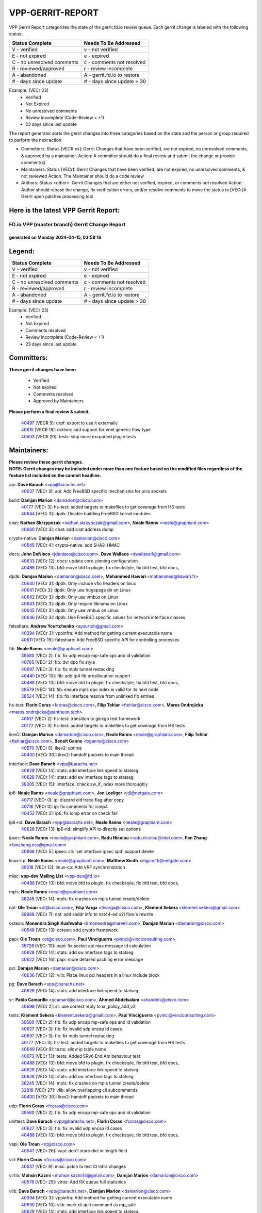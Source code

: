 #################
VPP-GERRIT-REPORT
#################

VPP Gerrit Report categorizes the state of the gerrit.fd.io review queue.  Each gerrit change is labeled with the following status:

========================== ===========================
Status Complete            Needs To Be Addressed
========================== ===========================
V - verified               v - not verified
E - not expired            e - expired
C - no unresolved comments c - comments not resolved
R - reviewed/approved      r - review incomplete
A - abandoned              A - gerrit.fd.io to restore
# - days since update      # - days since update > 30
========================== ===========================

Example: [VECr 23]
    - Verified
    - Not Expired
    - No unresolved comments
    - Review incomplete (Code-Review < +1)
    - 23 days since last update

The report generator sorts the gerrit changes into three categories based on the state and the person or group required to perform the next action:

- Committers:
  Status [VECR xx]: Gerrit Changes that have been verified, are not expired, no unresolved comments, & approved by a maintainer.
  Action: A committer should do a final review and submit the change or provide comment(s).

- Maintainers:
  Status [VECr]: Gerrit Changes that have been verified, are not expired, no unresolved comments, & not reviewed
  Action: The Maintainer should do a code review

- Authors:
  Status <other>: Gerrit Changes that are either not verified, expired, or comments not resolved
  Action: Author should rebase the change, fix verification errors, and/or resolve comments to move the status to [VECr]# Gerrit open patches processing tool

Here is the latest VPP Gerrit Report:
-------------------------------------

==============================================
FD.io VPP (master branch) Gerrit Change Report
==============================================
--------------------------------------------
generated on Monday 2024-04-15, 03:58:16
--------------------------------------------


Legend:
-------
========================== ===========================
Status Complete            Needs To Be Addressed
========================== ===========================
V - verified               v - not verified
E - not expired            e - expired
C - no unresolved comments c - comments not resolved
R - reviewed/approved      r - review incomplete
A - abandoned              A - gerrit.fd.io to restore
# - days since update      # - days since update > 30
========================== ===========================

Example: [VECr 23]
    - Verified
    - Not Expired
    - Comments resolved
    - Review incomplete (Code-Review < +1)
    - 23 days since last update


Committers:
-----------
| **These gerrit changes have been**

    - Verified
    - Not expired
    - Comments resolved
    - Approved by Maintainers

| **Please perform a final review & submit.**

  | `40497 <https:////gerrit.fd.io/r/c/vpp/+/40497>`_ [VECR 5]: urpf: export to use it externally
  | `40615 <https:////gerrit.fd.io/r/c/vpp/+/40615>`_ [VECR 18]: octeon: add support for vnet generic flow type
  | `40503 <https:////gerrit.fd.io/r/c/vpp/+/40503>`_ [VECR 20]: tests: skip more excpuded plugin tests

Maintainers:
------------
| **Please review these gerrit changes.**

| **NOTE: Gerrit changes may be included under more than one feature based on the modified files regardless of the feature list included on the commit headline.**

api: **Dave Barach** <vpp@barachs.net>
  | `40637 <https:////gerrit.fd.io/r/c/vpp/+/40637>`_ [VECr 3]: api: Add FreeBSD specific mechanisms for unix sockets

build: **Damjan Marion** <damarion@cisco.com>
  | `40177 <https:////gerrit.fd.io/r/c/vpp/+/40177>`_ [VECr 3]: hs-test: added targets to makefiles to get coverage from HS tests
  | `40644 <https:////gerrit.fd.io/r/c/vpp/+/40644>`_ [VECr 3]: dpdk:  Disable building FreeBSD kernel modules

cnat: **Nathan Skrzypczak** <nathan.skrzypczak@gmail.com>, **Neale Ranns** <neale@graphiant.com>
  | `40660 <https:////gerrit.fd.io/r/c/vpp/+/40660>`_ [VECr 3]: cnat: add snat address dump

crypto-native: **Damjan Marion** <damarion@cisco.com>
  | `40545 <https:////gerrit.fd.io/r/c/vpp/+/40545>`_ [VECr 4]: crypto-native: add SHA2-HMAC

docs: **John DeNisco** <jdenisco@cisco.com>, **Dave Wallace** <dwallacelf@gmail.com>
  | `40633 <https:////gerrit.fd.io/r/c/vpp/+/40633>`_ [VECr 12]: docs: update core-pinning configuration
  | `40488 <https:////gerrit.fd.io/r/c/vpp/+/40488>`_ [VECr 13]: bfd: move bfd to plugin, fix checkstyle, fix bfd test, bfd docs,

dpdk: **Damjan Marion** <damarion@cisco.com>, **Mohammed Hawari** <mohammed@hawari.fr>
  | `40640 <https:////gerrit.fd.io/r/c/vpp/+/40640>`_ [VECr 3]: dpdk: Only include vfio headers on linux
  | `40641 <https:////gerrit.fd.io/r/c/vpp/+/40641>`_ [VECr 3]: dpdk: Only use hugepage dir on Linux
  | `40642 <https:////gerrit.fd.io/r/c/vpp/+/40642>`_ [VECr 3]: dpdk: Only use vmbus on Linux
  | `40643 <https:////gerrit.fd.io/r/c/vpp/+/40643>`_ [VECr 3]: dpdk: Only require libnuma on Linux
  | `40645 <https:////gerrit.fd.io/r/c/vpp/+/40645>`_ [VECr 3]: dpdk: Only use vmbus on Linux
  | `40646 <https:////gerrit.fd.io/r/c/vpp/+/40646>`_ [VECr 3]: dpdk: Use FreeBSD specific values for network interface classes

fateshare: **Andrew Yourtchenko** <ayourtch@gmail.com>
  | `40394 <https:////gerrit.fd.io/r/c/vpp/+/40394>`_ [VECr 3]: vppinfra: Add method for getting current executable name
  | `40611 <https:////gerrit.fd.io/r/c/vpp/+/40611>`_ [VECr 19]: fateshare: Add FreeBSD specific API for controlling processes

fib: **Neale Ranns** <neale@graphiant.com>
  | `39580 <https:////gerrit.fd.io/r/c/vpp/+/39580>`_ [VECr 2]: fib: fix udp encap mp-safe ops and id validation
  | `40705 <https:////gerrit.fd.io/r/c/vpp/+/40705>`_ [VECr 2]: fib: dvr dpo fix style
  | `40697 <https:////gerrit.fd.io/r/c/vpp/+/40697>`_ [VECr 3]: fib: fix mpls tunnel restacking
  | `40440 <https:////gerrit.fd.io/r/c/vpp/+/40440>`_ [VECr 10]: fib: add ip4 fib preallocation support
  | `40488 <https:////gerrit.fd.io/r/c/vpp/+/40488>`_ [VECr 13]: bfd: move bfd to plugin, fix checkstyle, fix bfd test, bfd docs,
  | `39579 <https:////gerrit.fd.io/r/c/vpp/+/39579>`_ [VECr 14]: fib: ensure mpls dpo index is valid for its next node
  | `38524 <https:////gerrit.fd.io/r/c/vpp/+/38524>`_ [VECr 14]: fib: fix interface resolve from unlinked fib entries

hs-test: **Florin Coras** <fcoras@cisco.com>, **Filip Tehlar** <ftehlar@cisco.com>, **Maros Ondrejicka** <maros.ondrejicka@pantheon.tech>
  | `40517 <https:////gerrit.fd.io/r/c/vpp/+/40517>`_ [VECr 2]: hs-test: transition to ginkgo test framework
  | `40177 <https:////gerrit.fd.io/r/c/vpp/+/40177>`_ [VECr 3]: hs-test: added targets to makefiles to get coverage from HS tests

ikev2: **Damjan Marion** <damarion@cisco.com>, **Neale Ranns** <neale@graphiant.com>, **Filip Tehlar** <ftehlar@cisco.com>, **Benoît Ganne** <bganne@cisco.com>
  | `40570 <https:////gerrit.fd.io/r/c/vpp/+/40570>`_ [VECr 6]: ikev2: uptime
  | `40400 <https:////gerrit.fd.io/r/c/vpp/+/40400>`_ [VECr 30]: ikev2: handoff packets to main thread

interface: **Dave Barach** <vpp@barachs.net>
  | `40629 <https:////gerrit.fd.io/r/c/vpp/+/40629>`_ [VECr 14]: stats: add interface link speed to statseg
  | `40628 <https:////gerrit.fd.io/r/c/vpp/+/40628>`_ [VECr 14]: stats: add sw interface tags to statseg
  | `39305 <https:////gerrit.fd.io/r/c/vpp/+/39305>`_ [VECr 15]: interface: check sw_if_index more thoroughly

ip6: **Neale Ranns** <neale@graphiant.com>, **Jon Loeliger** <jdl@netgate.com>
  | `40717 <https:////gerrit.fd.io/r/c/vpp/+/40717>`_ [VECr 0]: ip: discard old trace flag after copy
  | `40716 <https:////gerrit.fd.io/r/c/vpp/+/40716>`_ [VECr 0]: ip: fix comments for icmp4
  | `40452 <https:////gerrit.fd.io/r/c/vpp/+/40452>`_ [VECr 2]: ip6: fix icmp error on check fail

ip6-nd: **Dave Barach** <vpp@barachs.net>, **Neale Ranns** <neale@graphiant.com>
  | `40626 <https:////gerrit.fd.io/r/c/vpp/+/40626>`_ [VECr 13]: ip6-nd: simplify API to directly set options

ipsec: **Neale Ranns** <neale@graphiant.com>, **Radu Nicolau** <radu.nicolau@intel.com>, **Fan Zhang** <fanzhang.oss@gmail.com>
  | `40666 <https:////gerrit.fd.io/r/c/vpp/+/40666>`_ [VECr 5]: ipsec: cli: 'set interface ipsec spd' support delete

linux-cp: **Neale Ranns** <neale@graphiant.com>, **Matthew Smith** <mgsmith@netgate.com>
  | `39518 <https:////gerrit.fd.io/r/c/vpp/+/39518>`_ [VECr 12]: linux-cp: Add VRF synchronization

misc: **vpp-dev Mailing List** <vpp-dev@fd.io>
  | `40488 <https:////gerrit.fd.io/r/c/vpp/+/40488>`_ [VECr 13]: bfd: move bfd to plugin, fix checkstyle, fix bfd test, bfd docs,

mpls: **Neale Ranns** <neale@graphiant.com>
  | `38245 <https:////gerrit.fd.io/r/c/vpp/+/38245>`_ [VECr 14]: mpls: fix crashes on mpls tunnel create/delete

nat: **Ole Troan** <ot@cisco.com>, **Filip Varga** <fivarga@cisco.com>, **Klement Sekera** <klement.sekera@gmail.com>
  | `39989 <https:////gerrit.fd.io/r/c/vpp/+/39989>`_ [VECr 7]: nat: add saddr info to nat44-ed o2i flow's rewrite

octeon: **Monendra Singh Kushwaha** <kmonendra@marvell.com>, **Damjan Marion** <damarion@cisco.com>
  | `40548 <https:////gerrit.fd.io/r/c/vpp/+/40548>`_ [VECr 13]: octeon: add crypto framework

papi: **Ole Troan** <ot@cisco.com>, **Paul Vinciguerra** <pvinci@vinciconsulting.com>
  | `35726 <https:////gerrit.fd.io/r/c/vpp/+/35726>`_ [VECr 10]: papi: fix socket api max message id calculation
  | `40628 <https:////gerrit.fd.io/r/c/vpp/+/40628>`_ [VECr 14]: stats: add sw interface tags to statseg
  | `40622 <https:////gerrit.fd.io/r/c/vpp/+/40622>`_ [VECr 16]: papi: more detailed packing error message

pci: **Damjan Marion** <damarion@cisco.com>
  | `40636 <https:////gerrit.fd.io/r/c/vpp/+/40636>`_ [VECr 12]: vlib: Place linux pci headers in a linux include block

pg: **Dave Barach** <vpp@barachs.net>
  | `40629 <https:////gerrit.fd.io/r/c/vpp/+/40629>`_ [VECr 14]: stats: add interface link speed to statseg

sr: **Pablo Camarillo** <pcamaril@cisco.com>, **Ahmed Abdelsalam** <ahabdels@cisco.com>
  | `40699 <https:////gerrit.fd.io/r/c/vpp/+/40699>`_ [VECr 2]: sr: use correct reply to sr_policy_add_v2

tests: **Klement Sekera** <klement.sekera@gmail.com>, **Paul Vinciguerra** <pvinci@vinciconsulting.com>
  | `39580 <https:////gerrit.fd.io/r/c/vpp/+/39580>`_ [VECr 2]: fib: fix udp encap mp-safe ops and id validation
  | `40627 <https:////gerrit.fd.io/r/c/vpp/+/40627>`_ [VECr 3]: fib: fix invalid udp encap id cases
  | `40697 <https:////gerrit.fd.io/r/c/vpp/+/40697>`_ [VECr 3]: fib: fix mpls tunnel restacking
  | `40177 <https:////gerrit.fd.io/r/c/vpp/+/40177>`_ [VECr 3]: hs-test: added targets to makefiles to get coverage from HS tests
  | `40649 <https:////gerrit.fd.io/r/c/vpp/+/40649>`_ [VECr 9]: tests: allow ip table name
  | `40073 <https:////gerrit.fd.io/r/c/vpp/+/40073>`_ [VECr 13]: tests: Added SRv6 End.Am behaviour test
  | `40488 <https:////gerrit.fd.io/r/c/vpp/+/40488>`_ [VECr 13]: bfd: move bfd to plugin, fix checkstyle, fix bfd test, bfd docs,
  | `40629 <https:////gerrit.fd.io/r/c/vpp/+/40629>`_ [VECr 14]: stats: add interface link speed to statseg
  | `40628 <https:////gerrit.fd.io/r/c/vpp/+/40628>`_ [VECr 14]: stats: add sw interface tags to statseg
  | `38245 <https:////gerrit.fd.io/r/c/vpp/+/38245>`_ [VECr 14]: mpls: fix crashes on mpls tunnel create/delete
  | `32819 <https:////gerrit.fd.io/r/c/vpp/+/32819>`_ [VECr 27]: vlib: allow overlapping cli subcommands
  | `40400 <https:////gerrit.fd.io/r/c/vpp/+/40400>`_ [VECr 30]: ikev2: handoff packets to main thread

udp: **Florin Coras** <fcoras@cisco.com>
  | `39580 <https:////gerrit.fd.io/r/c/vpp/+/39580>`_ [VECr 2]: fib: fix udp encap mp-safe ops and id validation

unittest: **Dave Barach** <vpp@barachs.net>, **Florin Coras** <fcoras@cisco.com>
  | `40627 <https:////gerrit.fd.io/r/c/vpp/+/40627>`_ [VECr 3]: fib: fix invalid udp encap id cases
  | `40488 <https:////gerrit.fd.io/r/c/vpp/+/40488>`_ [VECr 13]: bfd: move bfd to plugin, fix checkstyle, fix bfd test, bfd docs,

vapi: **Ole Troan** <ot@cisco.com>
  | `40547 <https:////gerrit.fd.io/r/c/vpp/+/40547>`_ [VECr 26]: vapi: don't store dict in length field

vcl: **Florin Coras** <fcoras@cisco.com>
  | `40537 <https:////gerrit.fd.io/r/c/vpp/+/40537>`_ [VECr 9]: misc: patch to test CI infra changes

virtio: **Mohsin Kazmi** <mohsin.kazmi14@gmail.com>, **Damjan Marion** <damarion@cisco.com>
  | `40576 <https:////gerrit.fd.io/r/c/vpp/+/40576>`_ [VECr 25]: virtio: Add RX queue full statisitics

vlib: **Dave Barach** <vpp@barachs.net>, **Damjan Marion** <damarion@cisco.com>
  | `40394 <https:////gerrit.fd.io/r/c/vpp/+/40394>`_ [VECr 3]: vppinfra: Add method for getting current executable name
  | `40630 <https:////gerrit.fd.io/r/c/vpp/+/40630>`_ [VECr 10]: vlib: mark cli quit command as mp_safe
  | `40629 <https:////gerrit.fd.io/r/c/vpp/+/40629>`_ [VECr 14]: stats: add interface link speed to statseg
  | `40478 <https:////gerrit.fd.io/r/c/vpp/+/40478>`_ [VECr 20]: vlib: add config for elog tracing
  | `32819 <https:////gerrit.fd.io/r/c/vpp/+/32819>`_ [VECr 27]: vlib: allow overlapping cli subcommands

vpp: **Dave Barach** <vpp@barachs.net>
  | `40394 <https:////gerrit.fd.io/r/c/vpp/+/40394>`_ [VECr 3]: vppinfra: Add method for getting current executable name
  | `40488 <https:////gerrit.fd.io/r/c/vpp/+/40488>`_ [VECr 13]: bfd: move bfd to plugin, fix checkstyle, fix bfd test, bfd docs,

vppinfra: **Dave Barach** <vpp@barachs.net>
  | `40639 <https:////gerrit.fd.io/r/c/vpp/+/40639>`_ [VECr 3]: vppinfra: Add FreeBSD method for updating pmalloc lookup table
  | `40394 <https:////gerrit.fd.io/r/c/vpp/+/40394>`_ [VECr 3]: vppinfra: Add method for getting current executable name
  | `40438 <https:////gerrit.fd.io/r/c/vpp/+/40438>`_ [VECr 14]: vppinfra: fix mhash oob after unset and add tests
  | `40392 <https:////gerrit.fd.io/r/c/vpp/+/40392>`_ [VECr 19]: vppinfra: Add platform cpu and domain bitmap get functions
  | `40270 <https:////gerrit.fd.io/r/c/vpp/+/40270>`_ [VECr 19]: vppinfra: Link against lib execinfo on FreeBSD

Authors:
--------
**Please rebase and fix verification failures on these gerrit changes.**

**Aman Singh** <aman.deep.singh@intel.com>:

  | `40371 <https:////gerrit.fd.io/r/c/vpp/+/40371>`_ [Vec 52]: ipsec: notify key changes to crypto engine during sa update

**Anton Nikolaev** <anikolaev@netgate.com>:

  | `40674 <https:////gerrit.fd.io/r/c/vpp/+/40674>`_ [VEc 3]: linux-cp: fix seg fault in get_v2 methods

**Arthur de Kerhor** <arthurdekerhor@gmail.com>:

  | `39532 <https:////gerrit.fd.io/r/c/vpp/+/39532>`_ [vec 116]: ena: add tx checksum offloads and tso support

**Bence Romsics** <bence.romsics@gmail.com>:

  | `40402 <https:////gerrit.fd.io/r/c/vpp/+/40402>`_ [VeC 32]: docs: Restore and update nat section of progressive tutorial

**Benoît Ganne** <bganne@cisco.com>:

  | `39525 <https:////gerrit.fd.io/r/c/vpp/+/39525>`_ [VeC 60]: fib: log an error when destroying non-empty tables

**Daniel Beres** <dberes@cisco.com>:

  | `37071 <https:////gerrit.fd.io/r/c/vpp/+/37071>`_ [Vec 116]: ebuild: adding libmemif to debian packages

**Dave Wallace** <dwallacelf@gmail.com>:

  | `40201 <https:////gerrit.fd.io/r/c/vpp/+/40201>`_ [VeC 89]: tests: organize test coverage report generation

**Dmitry Valter** <dvalter@protonmail.com>:

  | `40150 <https:////gerrit.fd.io/r/c/vpp/+/40150>`_ [VeC 100]: vppinfra: fix test_vec invalid checks
  | `40123 <https:////gerrit.fd.io/r/c/vpp/+/40123>`_ [VeC 116]: fib: fix ip drop path crashes
  | `40122 <https:////gerrit.fd.io/r/c/vpp/+/40122>`_ [VeC 117]: vppapigen: fix enum format function
  | `40082 <https:////gerrit.fd.io/r/c/vpp/+/40082>`_ [VeC 123]: ip: mark ipX_header_t and ip4_address_t as packed
  | `40081 <https:////gerrit.fd.io/r/c/vpp/+/40081>`_ [VeC 129]: nat: fix det44 flaky test

**Emmanuel Scaria** <emmanuelscaria11@gmail.com>:

  | `40293 <https:////gerrit.fd.io/r/c/vpp/+/40293>`_ [Vec 67]: tcp: Start persist timer if snd_wnd is zero and no probing
  | `40129 <https:////gerrit.fd.io/r/c/vpp/+/40129>`_ [vec 115]: tcp: drop resets on tcp closed state Type: improvement Change-Id: If0318aa13a98ac4bdceca1b7f3b5d646b4b8d550 Signed-off-by: emmanuel <emmanuelscaria11@gmail.com>

**Filip Tehlar** <filip.tehlar@gmail.com>:

  | `40008 <https:////gerrit.fd.io/r/c/vpp/+/40008>`_ [vec 86]: http: fix client receiving large data

**Florin Coras** <florin.coras@gmail.com>:

  | `40287 <https:////gerrit.fd.io/r/c/vpp/+/40287>`_ [VeC 49]: session: make local port allocator fib aware
  | `39449 <https:////gerrit.fd.io/r/c/vpp/+/39449>`_ [veC 167]: session: program rx events only if none are pending

**Frédéric Perrin** <fred@fperrin.net>:

  | `39251 <https:////gerrit.fd.io/r/c/vpp/+/39251>`_ [VeC 155]: ethernet: check dmacs_bad in the fastpath case
  | `39321 <https:////gerrit.fd.io/r/c/vpp/+/39321>`_ [VeC 155]: tests: fix issues found when enabling DMAC check

**Gabriel Oginski** <gabrielx.oginski@intel.com>:

  | `39549 <https:////gerrit.fd.io/r/c/vpp/+/39549>`_ [VeC 118]: interface dpdk avf: introducing setting RSS hash key feature
  | `39590 <https:////gerrit.fd.io/r/c/vpp/+/39590>`_ [VeC 136]: interface: move set rss queues function

**Hadi Dernaika** <hadidernaika31@gmail.com>:

  | `39995 <https:////gerrit.fd.io/r/c/vpp/+/39995>`_ [Vec 32]: virtio: fix crash on show tun cli

**Hadi Rayan Al-Sandid** <halsandi@cisco.com>:

  | `40088 <https:////gerrit.fd.io/r/c/vpp/+/40088>`_ [VEc 17]: misc: move snap, llc, osi to plugin

**Ivan Shvedunov** <ivan4th@gmail.com>:

  | `39615 <https:////gerrit.fd.io/r/c/vpp/+/39615>`_ [VEc 24]: ip: fix crash in ip4_neighbor_advertise

**Konstantin Kogdenko** <k.kogdenko@gmail.com>:

  | `40280 <https:////gerrit.fd.io/r/c/vpp/+/40280>`_ [veC 43]: nat: add in2out-ip-fib-index config option

**Lajos Katona** <katonalala@gmail.com>:

  | `40471 <https:////gerrit.fd.io/r/c/vpp/+/40471>`_ [VEc 25]: docs: Add doc for API Trace Tools
  | `40460 <https:////gerrit.fd.io/r/c/vpp/+/40460>`_ [Vec 32]: api: fix path for api definition files in vpe.api

**Manual Praying** <bobobo1618@gmail.com>:

  | `40573 <https:////gerrit.fd.io/r/c/vpp/+/40573>`_ [vEC 23]: nat: Implement SNAT on hairpin NAT for TCP, UDP and ICMP.

**Maxime Peim** <mpeim@cisco.com>:

  | `40703 <https:////gerrit.fd.io/r/c/vpp/+/40703>`_ [VEc 0]: urpf: node refacto
  | `40487 <https:////gerrit.fd.io/r/c/vpp/+/40487>`_ [vEc 0]: urpf: allow per buffer fib
  | `40368 <https:////gerrit.fd.io/r/c/vpp/+/40368>`_ [VeC 44]: fib: fix covered_inherit_add
  | `39942 <https:////gerrit.fd.io/r/c/vpp/+/39942>`_ [VeC 145]: misc: tracedump specify cache size

**Mohsin Kazmi** <sykazmi@cisco.com>:

  | `39146 <https:////gerrit.fd.io/r/c/vpp/+/39146>`_ [Vec 139]: geneve: add support for layer 3

**Monendra Singh Kushwaha** <kmonendra@marvell.com>:

  | `40508 <https:////gerrit.fd.io/r/c/vpp/+/40508>`_ [VEc 10]: octeon: add support for Marvell Octeon9 SoC

**Neale Ranns** <neale@graphiant.com>:

  | `40288 <https:////gerrit.fd.io/r/c/vpp/+/40288>`_ [vEC 13]: fib: Fix the make-before break load-balance construction
  | `40360 <https:////gerrit.fd.io/r/c/vpp/+/40360>`_ [veC 53]: vlib: Drain the frame queues before pausing at barrier.     - thread hand-off puts buffer in a frame queue between workers x and y. if worker y is waiting for the barrier lock, then these buffers are not processed until the lock is released. At that point state referred to by the buffers (e.g. an IPSec SA or an RX interface) could have been removed. so drain the frame queues for all workers before claiming to have reached the barrier.     - getting to the barrier is changed to a staged approach, with actions taken at each stage.
  | `40361 <https:////gerrit.fd.io/r/c/vpp/+/40361>`_ [veC 56]: vlib: remove the now unrequired frame queue check count.    - there is now an accurate measure of whether frame queues are populated.
  | `38092 <https:////gerrit.fd.io/r/c/vpp/+/38092>`_ [Vec 159]: ip: IP address family common input node

**Nick Zavaritsky** <nick.zavaritsky@emnify.com>:

  | `39477 <https:////gerrit.fd.io/r/c/vpp/+/39477>`_ [VeC 117]: geneve: support custom options in decap

**Nikita Skrynnik** <nikita.skrynnik@xored.com>:

  | `40325 <https:////gerrit.fd.io/r/c/vpp/+/40325>`_ [VEc 24]: ping: Allow to specify a source interface in ping binary API
  | `40246 <https:////gerrit.fd.io/r/c/vpp/+/40246>`_ [VeC 32]: ping: Check only PING_RESPONSE_IP4 and PING_RESPONSE_IP6 events

**Niyaz Murshed** <niyaz.murshed@arm.com>:

  | `40373 <https:////gerrit.fd.io/r/c/vpp/+/40373>`_ [vEc 3]: crypto-sw-scheduler: crypto-dispatch improvement

**Stanislav Zaikin** <zstaseg@gmail.com>:

  | `40379 <https:////gerrit.fd.io/r/c/vpp/+/40379>`_ [VeC 51]: linux-cp: populate mapping vif-sw_if_index only for default-ns
  | `40292 <https:////gerrit.fd.io/r/c/vpp/+/40292>`_ [VeC 69]: tap: add virtio polling option

**Todd Hsiao** <tohsiao@cisco.com>:

  | `40462 <https:////gerrit.fd.io/r/c/vpp/+/40462>`_ [veC 39]: ip: Full reassembly and fragmentation enhancement

**Tom Jones** <thj@freebsd.org>:

  | `40341 <https:////gerrit.fd.io/r/c/vpp/+/40341>`_ [vEC 19]: vlib: Add FreeBSD thread specific header and calls
  | `40473 <https:////gerrit.fd.io/r/c/vpp/+/40473>`_ [vEC 19]: vlib: Add a skeleton pci interface for FreeBSD
  | `40469 <https:////gerrit.fd.io/r/c/vpp/+/40469>`_ [veC 38]: vlib: Use platform specific method to get exec name
  | `40470 <https:////gerrit.fd.io/r/c/vpp/+/40470>`_ [veC 38]: vpp: Add platform specific method to get exec name
  | `40468 <https:////gerrit.fd.io/r/c/vpp/+/40468>`_ [VeC 38]: vppinfra: Add platform cpu and domain get for FreeBSD
  | `40393 <https:////gerrit.fd.io/r/c/vpp/+/40393>`_ [Vec 45]: vlib: Add calls to retrieve cpu and domain bitmaps on FreeBSD
  | `40381 <https:////gerrit.fd.io/r/c/vpp/+/40381>`_ [VeC 51]: build: Connect FreeBSD system files to build
  | `40353 <https:////gerrit.fd.io/r/c/vpp/+/40353>`_ [VeC 56]: build: Link agaist FREEBSD_LIBS

**Vladislav Grishenko** <themiron@mail.ru>:

  | `40415 <https:////gerrit.fd.io/r/c/vpp/+/40415>`_ [VEc 5]: ip: mark IP_ADDRESS_DUMP as mp-safe
  | `40436 <https:////gerrit.fd.io/r/c/vpp/+/40436>`_ [VEc 5]: ip: mark IP_TABLE_DUMP and IP_ROUTE_DUMP as mp-safe
  | `39555 <https:////gerrit.fd.io/r/c/vpp/+/39555>`_ [VeC 43]: nat: fix nat44-ed address removal from fib
  | `40413 <https:////gerrit.fd.io/r/c/vpp/+/40413>`_ [VeC 43]: nat: stick nat44-ed to use configured outside-fib

**Vratko Polak** <vrpolak@cisco.com>:

  | `40013 <https:////gerrit.fd.io/r/c/vpp/+/40013>`_ [veC 137]: nat: speed-up nat44-ed outside address distribution
  | `39315 <https:////gerrit.fd.io/r/c/vpp/+/39315>`_ [VeC 144]: vppapigen: recognize also _event as to_network

**Xiaoming Jiang** <jiangxiaoming@outlook.com>:

  | `40377 <https:////gerrit.fd.io/r/c/vpp/+/40377>`_ [VeC 51]: vppinfra: fix cpu freq init error if cpu support aperfmperf

**kai zhang** <zhangkaiheb@126.com>:

  | `40241 <https:////gerrit.fd.io/r/c/vpp/+/40241>`_ [vEC 23]: dpdk: problem in parsing max-simd-bitwidth setting

**shaohui jin** <jinshaohui789@163.com>:

  | `39776 <https:////gerrit.fd.io/r/c/vpp/+/39776>`_ [VeC 32]: vppinfra: fix memory overrun in mhash_set_mem
  | `39777 <https:////gerrit.fd.io/r/c/vpp/+/39777>`_ [VeC 172]: ping:mark ipv6 packets as locally originated

**steven luong** <sluong@cisco.com>:

  | `40109 <https:////gerrit.fd.io/r/c/vpp/+/40109>`_ [VeC 66]: virtio: RSS support

**vinay tripathi** <vinayx.tripathi@intel.com>:

  | `39979 <https:////gerrit.fd.io/r/c/vpp/+/39979>`_ [VeC 38]: ipsec: move ah packet processing in the inline function ipsec_ah_packet_process

Legend:
-------
========================== ===========================
Status Complete            Needs To Be Addressed
========================== ===========================
V - verified               v - not verified
E - not expired            e - expired
C - no unresolved comments c - comments not resolved
R - reviewed/approved      r - review incomplete
A - abandoned              A - gerrit.fd.io to restore
# - days since update      # - days since update > 30
========================== ===========================

Example: [VECr 23]
    - Verified
    - Not Expired
    - Comments resolved
    - Review incomplete (Code-Review < +1)
    - 23 days since last update


Statistics:
-----------
================ ===
Patches assigned
================ ===
authors          65
maintainers      53
committers       3
abandoned        0
================ ===

